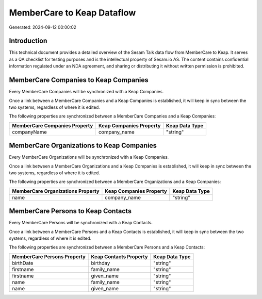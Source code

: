 ===========================
MemberCare to Keap Dataflow
===========================

Generated: 2024-09-12 00:00:02

Introduction
------------

This technical document provides a detailed overview of the Sesam Talk data flow from MemberCare to Keap. It serves as a QA checklist for testing purposes and is the intellectual property of Sesam.io AS. The content contains confidential information regulated under an NDA agreement, and sharing or distributing it without written permission is prohibited.

MemberCare Companies to Keap Companies
--------------------------------------
Every MemberCare Companies will be synchronized with a Keap Companies.

Once a link between a MemberCare Companies and a Keap Companies is established, it will keep in sync between the two systems, regardless of where it is edited.

The following properties are synchronized between a MemberCare Companies and a Keap Companies:

.. list-table::
   :header-rows: 1

   * - MemberCare Companies Property
     - Keap Companies Property
     - Keap Data Type
   * - companyName
     - company_name
     - "string"


MemberCare Organizations to Keap Companies
------------------------------------------
Every MemberCare Organizations will be synchronized with a Keap Companies.

Once a link between a MemberCare Organizations and a Keap Companies is established, it will keep in sync between the two systems, regardless of where it is edited.

The following properties are synchronized between a MemberCare Organizations and a Keap Companies:

.. list-table::
   :header-rows: 1

   * - MemberCare Organizations Property
     - Keap Companies Property
     - Keap Data Type
   * - name
     - company_name
     - "string"


MemberCare Persons to Keap Contacts
-----------------------------------
Every MemberCare Persons will be synchronized with a Keap Contacts.

Once a link between a MemberCare Persons and a Keap Contacts is established, it will keep in sync between the two systems, regardless of where it is edited.

The following properties are synchronized between a MemberCare Persons and a Keap Contacts:

.. list-table::
   :header-rows: 1

   * - MemberCare Persons Property
     - Keap Contacts Property
     - Keap Data Type
   * - birthDate
     - birthday
     - "string"
   * - firstname
     - family_name
     - "string"
   * - firstname
     - given_name
     - "string"
   * - name
     - family_name
     - "string"
   * - name
     - given_name
     - "string"


